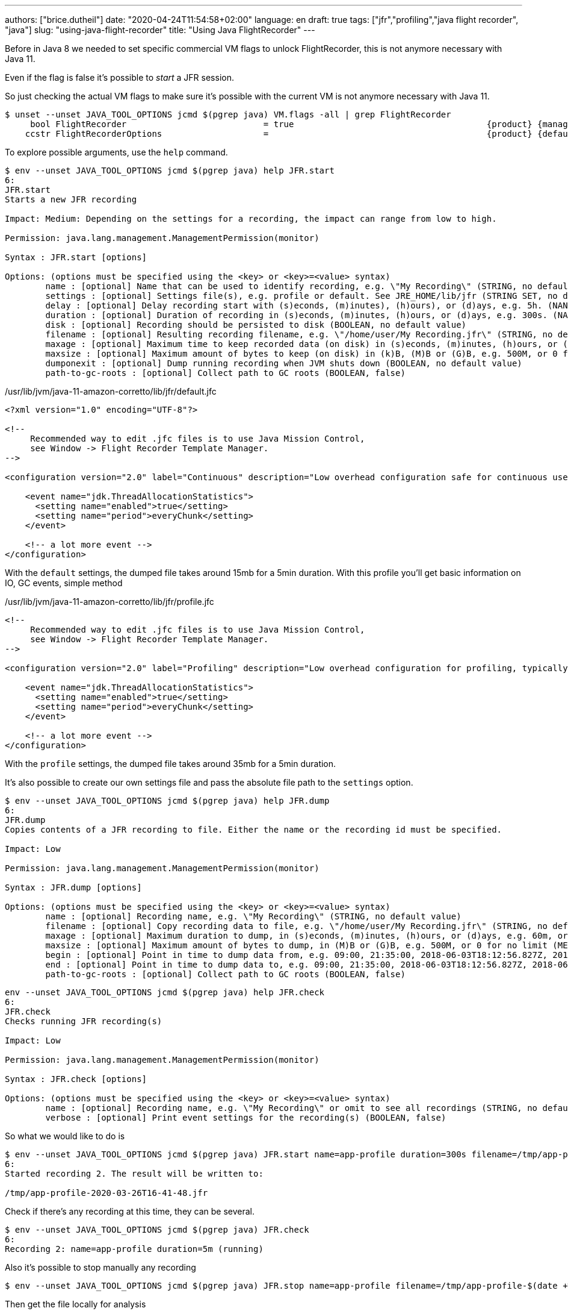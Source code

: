 ---
authors: ["brice.dutheil"]
date: "2020-04-24T11:54:58+02:00"
language: en
draft: true
tags: ["jfr","profiling","java flight recorder", "java"]
slug: "using-java-flight-recorder"
title: "Using Java FlightRecorder"
---




////
https://blogs.oracle.com/javamagazine/java-flight-recorder-and-jfr-event-streaming-in-java-14


https://daniel.mitterdorfer.name/talks/2017/Java%20Flight%20Recorder.pdf
https://www.dariawan.com/tutorials/java/java-11-flight-recorder-jep-328/

https://github.com/lhotari/jfr-report-tool

https://github.com/thegreystone/jmc-tutorial

https://www.youtube.com/watch?v=E9K5m1HXMSc&list=WL&index=21&t=0s

https://www.youtube.com/watch?v=_69wTZR6lis&list=WL&index=22&t=0s
////






Before in Java 8 we needed to set specific commercial VM flags to unlock
FlightRecorder, this is not anymore necessary with Java 11.

Even if the flag is false it's possible to _start_ a JFR session.

So just checking the actual VM flags to make sure it's possible with the current VM
is not anymore necessary with Java 11.

[source, bash]
----
$ unset --unset JAVA_TOOL_OPTIONS jcmd $(pgrep java) VM.flags -all | grep FlightRecorder
     bool FlightRecorder                           = true                                      {product} {management}
    ccstr FlightRecorderOptions                    =                                           {product} {default}

----


To explore possible arguments, use the `help` command.

[source, bash]
----
$ env --unset JAVA_TOOL_OPTIONS jcmd $(pgrep java) help JFR.start
6:
JFR.start
Starts a new JFR recording

Impact: Medium: Depending on the settings for a recording, the impact can range from low to high.

Permission: java.lang.management.ManagementPermission(monitor)

Syntax : JFR.start [options]

Options: (options must be specified using the <key> or <key>=<value> syntax)
	name : [optional] Name that can be used to identify recording, e.g. \"My Recording\" (STRING, no default value)
	settings : [optional] Settings file(s), e.g. profile or default. See JRE_HOME/lib/jfr (STRING SET, no default value)
	delay : [optional] Delay recording start with (s)econds, (m)inutes), (h)ours), or (d)ays, e.g. 5h. (NANOTIME, 0)
	duration : [optional] Duration of recording in (s)econds, (m)inutes, (h)ours, or (d)ays, e.g. 300s. (NANOTIME, 0)
	disk : [optional] Recording should be persisted to disk (BOOLEAN, no default value)
	filename : [optional] Resulting recording filename, e.g. \"/home/user/My Recording.jfr\" (STRING, no default value)
	maxage : [optional] Maximum time to keep recorded data (on disk) in (s)econds, (m)inutes, (h)ours, or (d)ays, e.g. 60m, or 0 for no limit (NANOTIME, 0)
	maxsize : [optional] Maximum amount of bytes to keep (on disk) in (k)B, (M)B or (G)B, e.g. 500M, or 0 for no limit (MEMORY SIZE, 0)
	dumponexit : [optional] Dump running recording when JVM shuts down (BOOLEAN, no default value)
	path-to-gc-roots : [optional] Collect path to GC roots (BOOLEAN, false)
----

./usr/lib/jvm/java-11-amazon-corretto/lib/jfr/default.jfc
[source,xml]
----
<?xml version="1.0" encoding="UTF-8"?>

<!--
     Recommended way to edit .jfc files is to use Java Mission Control,
     see Window -> Flight Recorder Template Manager.
-->

<configuration version="2.0" label="Continuous" description="Low overhead configuration safe for continuous use in production environments, typically less than 1 % overhead." provider="Oracle">

    <event name="jdk.ThreadAllocationStatistics">
      <setting name="enabled">true</setting>
      <setting name="period">everyChunk</setting>
    </event>

    <!-- a lot more event -->
</configuration>
----

With the `default` settings, the dumped file takes around 15mb for a 5min duration. With
this profile you'll get basic information on IO, GC events, simple method


./usr/lib/jvm/java-11-amazon-corretto/lib/jfr/profile.jfc
[source, xml]
----
<!--
     Recommended way to edit .jfc files is to use Java Mission Control,
     see Window -> Flight Recorder Template Manager.
-->

<configuration version="2.0" label="Profiling" description="Low overhead configuration for profiling, typically around 2 % overhead." provider="Oracle">

    <event name="jdk.ThreadAllocationStatistics">
      <setting name="enabled">true</setting>
      <setting name="period">everyChunk</setting>
    </event>

    <!-- a lot more event -->
</configuration>
----

With the `profile` settings, the dumped file takes around 35mb for a 5min duration.

It's also possible to create our own settings file and pass the absolute file path to the `settings` option.


[source, bash]
----
$ env --unset JAVA_TOOL_OPTIONS jcmd $(pgrep java) help JFR.dump
6:
JFR.dump
Copies contents of a JFR recording to file. Either the name or the recording id must be specified.

Impact: Low

Permission: java.lang.management.ManagementPermission(monitor)

Syntax : JFR.dump [options]

Options: (options must be specified using the <key> or <key>=<value> syntax)
	name : [optional] Recording name, e.g. \"My Recording\" (STRING, no default value)
	filename : [optional] Copy recording data to file, e.g. \"/home/user/My Recording.jfr\" (STRING, no default value)
	maxage : [optional] Maximum duration to dump, in (s)econds, (m)inutes, (h)ours, or (d)ays, e.g. 60m, or 0 for no limit (NANOTIME, 0)
	maxsize : [optional] Maximum amount of bytes to dump, in (M)B or (G)B, e.g. 500M, or 0 for no limit (MEMORY SIZE, 0)
	begin : [optional] Point in time to dump data from, e.g. 09:00, 21:35:00, 2018-06-03T18:12:56.827Z, 2018-06-03T20:13:46.832, -10m, -3h, or -1d (STRING, no default value)
	end : [optional] Point in time to dump data to, e.g. 09:00, 21:35:00, 2018-06-03T18:12:56.827Z, 2018-06-03T20:13:46.832, -10m, -3h, or -1d (STRING, no default value)
	path-to-gc-roots : [optional] Collect path to GC roots (BOOLEAN, false)
----

[source, bash]
----
env --unset JAVA_TOOL_OPTIONS jcmd $(pgrep java) help JFR.check
6:
JFR.check
Checks running JFR recording(s)

Impact: Low

Permission: java.lang.management.ManagementPermission(monitor)

Syntax : JFR.check [options]

Options: (options must be specified using the <key> or <key>=<value> syntax)
	name : [optional] Recording name, e.g. \"My Recording\" or omit to see all recordings (STRING, no default value)
	verbose : [optional] Print event settings for the recording(s) (BOOLEAN, false)
----

So what we would like to do is

[source, bash]
----
$ env --unset JAVA_TOOL_OPTIONS jcmd $(pgrep java) JFR.start name=app-profile duration=300s filename=/tmp/app-profile-$(date +%FT%H-%M-%S).jfr settings=profile
6:
Started recording 2. The result will be written to:

/tmp/app-profile-2020-03-26T16-41-48.jfr
----

Check if there's any recording at this time, they can be several.

[source, bash]
----
$ env --unset JAVA_TOOL_OPTIONS jcmd $(pgrep java) JFR.check
6:
Recording 2: name=app-profile duration=5m (running)
----

Also it's possible to stop manually any recording

[source, bash]
----
$ env --unset JAVA_TOOL_OPTIONS jcmd $(pgrep java) JFR.stop name=app-profile filename=/tmp/app-profile-$(date +%FT%H-%M-%S).jfr
----


Then get the file locally for analysis

[source, bash]
----
kubectl cp app-pod-579664d4f7-7dxsq:/tmp/app-profile-2020-03-26T16-57-14.jfr ./app-profile-2020-03-26T16-57-14.jfr --container=app-container
----

== JDK Mission Control
Then analyze the file in JDK Mission Control, (e.g. the one from `brew cask install jdk-mission-control`)


It's also possible to get very qui information using the `jfr` command line tool
(which is not always exported a symlink)

== Analyze with `jfr`

.events type histogram (summary)
[source, bash]
----
$ /usr/lib/jvm/java-11-amazon-corretto/bin/jfr summary /tmp/app-profile-2020-03-26T16-57-14.jfr

 Version: 2.0
 Chunks: 1
 Start: 2020-03-26 16:57:14 (UTC)
 Duration: 303 s

 Event Type                            Count  Size (bytes)
===========================================================
 jdk.ThreadPark                       130278       5868710
 jdk.SocketRead                        38804       1934842
 jdk.JavaMonitorWait                   38722       1378513
 jdk.NativeMethodSample                14702        263403
 jdk.ThreadCPULoad                     11821        271763
 jdk.ExecutionSample                    3010         54177
 jdk.ModuleExport                       2505         40187
 jdk.ClassLoaderStatistics              2344         72694
 jdk.ThreadAllocationStatistics          878         16962
 jdk.ModuleRequire                       754         11964
 jdk.BooleanFlag                         648         23106
 jdk.CPULoad                             298          7450
 jdk.JavaThreadStatistics                298          6258
 jdk.ClassLoadingStatistics              298          5066
 jdk.CompilerStatistics                  298         11324
 jdk.ExceptionStatistics                 298          6258
 jdk.ActiveSetting                       285         10497
 jdk.BiasedLockRevocation                275          7831
 jdk.NativeLibrary                       252         18564
 jdk.LongFlag                            229          8875
 jdk.UnsignedLongFlag                    182          7168
 jdk.InitialEnvironmentVariable          167         10243
 jdk.NetworkUtilization                  120          2640
 jdk.TenuringDistribution                 75          1437
 jdk.ThreadContextSwitchRate              30           510
 jdk.ThreadSleep                          29           696
 jdk.StringFlag                           26           880
 jdk.GCPhasePauseLevel2                   25          1080
 jdk.InitialSystemProperty                23          1316
 jdk.MetaspaceChunkFreeListSummary        20           520
 jdk.GCReferenceStatistics                20           350
 jdk.GCPhasePauseLevel1                   20           965
 jdk.CheckPoint                           17       1631868
 jdk.ExecuteVMOperation                   15           391
 jdk.DoubleFlag                           13           618
 jdk.BiasedLockClassRevocation            10           275
 jdk.GCHeapSummary                        10           475
 jdk.MetaspaceSummary                     10           580
 jdk.G1HeapSummary                        10           300
 jdk.OldObjectSample                      10           367
 jdk.UnsignedIntFlag                       8           300
 jdk.CodeCacheStatistics                   6           232
 jdk.ThreadStart                           6           102
 jdk.GarbageCollection                     5           145
 jdk.YoungGarbageCollection                5           100
 jdk.G1GarbageCollection                   5           100
 jdk.G1MMU                                 5           100
 jdk.EvacuationInformation                 5           185
 jdk.G1EvacuationYoungStatistics           5           160
 jdk.G1EvacuationOldStatistics             5           152
 jdk.G1BasicIHOP                           5           243
 jdk.G1AdaptiveIHOP                        5           240
 jdk.GCPhasePause                          5           150
 jdk.IntFlag                               3           107
 jdk.BiasedLockSelfRevocation              2            45
 jdk.PhysicalMemory                        2            46
 jdk.ThreadDump                            2       1389568
 jdk.CodeSweeperStatistics                 2            64
 jdk.GCConfiguration                       2            60
 jdk.ThreadEnd                             1            17
 jdk.Metadata                              1         74738
 jdk.JavaMonitorEnter                      1            33
 jdk.SafepointBegin                        1            24
 jdk.JVMInformation                        1           898
 jdk.OSInformation                         1           367
 jdk.VirtualizationInformation             1            33
 jdk.CPUInformation                        1          1432
 jdk.CPUTimeStampCounter                   1            25
 jdk.CompilerConfiguration                 1            15
 jdk.CodeCacheConfiguration                1            51
 jdk.CodeSweeperConfiguration              1            15
 jdk.GCSurvivorConfiguration               1            15
 jdk.GCTLABConfiguration                   1            17
 jdk.GCHeapConfiguration                   1            31
 jdk.YoungGenerationConfiguration          1            22
 jdk.ActiveRecording                       1            87
 jdk.JavaMonitorInflate                    0             0
 jdk.ReservedStackActivation               0             0
 jdk.ClassLoad                             0             0
 jdk.ClassDefine                           0             0
 jdk.ClassUnload                           0             0
 jdk.IntFlagChanged                        0             0
 jdk.UnsignedIntFlagChanged                0             0
 jdk.LongFlagChanged                       0             0
 jdk.UnsignedLongFlagChanged               0             0
 jdk.DoubleFlagChanged                     0             0
 jdk.BooleanFlagChanged                    0             0
 jdk.StringFlagChanged                     0             0
 jdk.MetaspaceGCThreshold                  0             0
 jdk.MetaspaceAllocationFailure            0             0
 jdk.MetaspaceOOM                          0             0
 jdk.PSHeapSummary                         0             0
 jdk.ParallelOldGarbageCollection          0             0
 jdk.OldGarbageCollection                  0             0
 jdk.ObjectCountAfterGC                    0             0
 jdk.PromoteObjectInNewPLAB                0             0
 jdk.PromoteObjectOutsidePLAB              0             0
 jdk.PromotionFailed                       0             0
 jdk.EvacuationFailed                      0             0
 jdk.ConcurrentModeFailure                 0             0
 jdk.GCPhasePauseLevel3                    0             0
 jdk.GCPhasePauseLevel4                    0             0
 jdk.GCPhaseConcurrent                     0             0
 jdk.AllocationRequiringGC                 0             0
 jdk.G1HeapRegionTypeChange                0             0
 jdk.Compilation                           0             0
 jdk.CompilerPhase                         0             0
 jdk.CompilationFailure                    0             0
 jdk.CompilerInlining                      0             0
 jdk.SweepCodeCache                        0             0
 jdk.CodeCacheFull                         0             0
 jdk.SafepointStateSynchronization         0             0
 jdk.SafepointWaitBlocked                  0             0
 jdk.SafepointCleanup                      0             0
 jdk.SafepointCleanupTask                  0             0
 jdk.SafepointEnd                          0             0
 jdk.Shutdown                              0             0
 jdk.ObjectAllocationInNewTLAB             0             0
 jdk.ObjectAllocationOutsideTLAB           0             0
 jdk.DumpReason                            0             0
 jdk.DataLoss                              0             0
 jdk.SystemProcess                         0             0
 jdk.X509Validation                        0             0
 jdk.ObjectCount                           0             0
 jdk.G1HeapRegionInformation               0             0
 jdk.ZPageAllocation                       0             0
 jdk.ZThreadPhase                          0             0
 jdk.ZStatisticsCounter                    0             0
 jdk.ZStatisticsSampler                    0             0
 jdk.FileForce                             0             0
 jdk.FileRead                              0             0
 jdk.FileWrite                             0             0
 jdk.SocketWrite                           0             0
 jdk.JavaExceptionThrow                    0             0
 jdk.JavaErrorThrow                        0             0
 jdk.SecurityPropertyModification          0             0
 jdk.X509Certificate                       0             0
 jdk.TLSHandshake                          0             0
----


